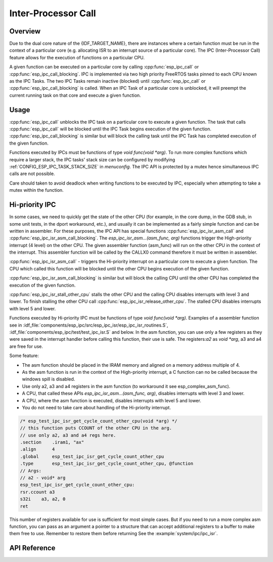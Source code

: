 Inter-Processor Call
====================

Overview
--------

Due to the dual core nature of the {IDF_TARGET_NAME}, there are instances where a certain
function must be run in the context of a particular core (e.g. allocating
ISR to an interrupt source of a particular core). The IPC (Inter-Processor
Call) feature allows for the execution of functions on a particular CPU.

A given function can be executed on a particular core by calling
:cpp:func:`esp_ipc_call` or :cpp:func:`esp_ipc_call_blocking`. IPC is
implemented via two high priority FreeRTOS tasks pinned to each CPU known as
the IPC Tasks. The two IPC Tasks remain inactive (blocked) until
:cpp:func:`esp_ipc_call` or :cpp:func:`esp_ipc_call_blocking` is called. When
an IPC Task of a particular core is unblocked, it will preempt the current
running task on that core and execute a given function.

Usage
-----

:cpp:func:`esp_ipc_call` unblocks the IPC task on a particular core to execute
a given function. The task that calls :cpp:func:`esp_ipc_call` will be blocked
until the IPC Task begins execution of the given function.
:cpp:func:`esp_ipc_call_blocking` is similar but will block the calling task
until the IPC Task has completed execution of the given function.

Functions executed by IPCs must be functions of type
`void func(void *arg)`. To run more complex functions which require a larger
stack, the IPC tasks' stack size can be configured by modifying
:ref:`CONFIG_ESP_IPC_TASK_STACK_SIZE` in `menuconfig`. The IPC API is protected by a
mutex hence simultaneous IPC calls are not possible.

Care should taken to avoid deadlock when writing functions to be executed by
IPC, especially when attempting to take a mutex within the function.

.. _hi_priority_ipc:

Hi-priority IPC
---------------

In some cases, we need to quickly get the state of the other CPU (for example, in the core dump, in the GDB stub, in some unit tests, in the dport workaround, etc.), and usually it can be implemented as a fairly simple function and can be written in assembler. 
For these purposes, the IPC API has special functions :cpp:func:`esp_ipc_isr_asm_call` and :cpp:func:`esp_ipc_isr_asm_call_blocking`. 
The `esp_ipc_isr_asm...(asm_func, arg)` functions trigger the High-priority interrupt (4 level) on the other CPU. The given assembler function (asm_func) will run on the other CPU in the context of the interrupt. This assembler function will be called by the CALLX0 command therefore it must be written in assembler.

:cpp:func:`esp_ipc_isr_asm_call` - triggers the Hi-priority interrupt on a particular core to execute a given function. The CPU which called this function will be blocked until the other CPU begins execution of the given function.

:cpp:func:`esp_ipc_isr_asm_call_blocking` is similar but will block the calling CPU until the other CPU has completed the execution of the given function.

:cpp:func:`esp_ipc_isr_stall_other_cpu` stalls the other CPU and the calling CPU disables interrupts with level 3 and lower. To finish stalling the other CPU call :cpp:func:`esp_ipc_isr_release_other_cpu`. The stalled CPU disables interrupts with level 5 and lower.

Functions executed by Hi-priority IPC must be functions of type `void func(void *arg)`. Examples of a assembler function see in :idf_file:`components/esp_ipc/src/esp_ipc_isr/esp_ipc_isr_routines.S`, :idf_file:`components/esp_ipc/test/test_ipc_isr.S` and below. In the asm function, you can use only a few registers as they were saved in the interrupt handler before calling this function, their use is safe. The registers:`a2` as `void *arg`, a3 and a4 are free for use.

Some feature:

- The asm function should be placed in the IRAM memory and aligned on a memory address multiple of 4.
- As the asm function is run in the context of the High-priority interrupt, a C function can no be called because the windows spill is disabled.
- Use only a2, a3 and a4 registers in the asm function (to workaround it see esp_complex_asm_func).
- A CPU, that called these APIs `esp_ipc_isr_asm...(asm_func, arg)`, disables interrupts with level 3 and lower.
- A CPU, where the asm function is executed, disables interrupts with level 5 and lower.
- You do not need to take care about handling of the Hi-priority interrupt.


.. code-block:: asm

    /* esp_test_ipc_isr_get_cycle_count_other_cpu(void *arg) */
    // this function puts CCOUNT of the other CPU in the arg.
    // use only a2, a3 and a4 regs here.
    .section    .iram1, "ax"
    .align      4
    .global     esp_test_ipc_isr_get_cycle_count_other_cpu
    .type       esp_test_ipc_isr_get_cycle_count_other_cpu, @function
    // Args:
    // a2 - void* arg
    esp_test_ipc_isr_get_cycle_count_other_cpu:
    rsr.ccount a3
    s32i    a3, a2, 0
    ret


This number of registers available for use is sufficient for most simple cases. But if you need to run a more complex asm function, you can pass as an argument a pointer to a structure that can accept additional registers to a buffer to make them free to use. Remember to restore them before returning See the :example:`system/ipc/ipc_isr`.

API Reference
-------------

.. include-build-file:: inc/esp_ipc.inc
